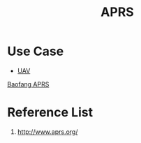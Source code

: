 :PROPERTIES:
:ID:       a9778bb4-38c4-4e5f-8d25-2d21d6043a96
:END:
#+title: APRS
#+filetags:  

* Use Case
+ [[id:99ad3062-59b9-490c-bbd6-a27cf4448aad][UAV]]

[[id:df5e0e08-c9e5-4f4f-a861-a1e8e4c4ff80][Baofang APRS]]

* Reference List
1. http://www.aprs.org/
